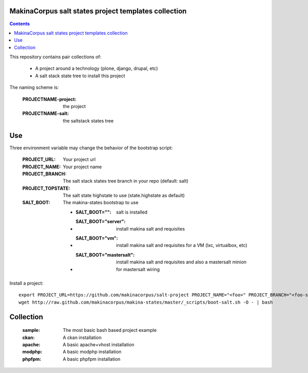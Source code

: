 MakinaCorpus salt states project templates collection
=============================================================

.. contents::

This repository contains pair collections of:

    - A project around a technology (plone, django, drupal, etc)
    - A salt stack state tree to install this project

The naming scheme is:

    :PROJECTNAME-project: the project
    :PROJECTNAME-salt: the saltstack states tree

Use
===

Three environment variable may change the behavior of the bootstrap script:

    :PROJECT_URL: Your project url
    :PROJECT_NAME: Your project name
    :PROJECT_BRANCH: The salt stack states tree branch in your repo (default: salt)
    :PROJECT_TOPSTATE: The salt state highstate to use (state.highstate as default)
    :SALT_BOOT: The makina-states bootstrap to use

        - :SALT_BOOT="": salt is installed
        - :SALT_BOOT="server":  install makina salt and requisites
        - :SALT_BOOT="vm": install makina salt and requisites for a VM (lxc, virtualbox, etc)
        - :SALT_BOOT="mastersalt":  install makina salt and requisites and also a mastersalt minion for mastersalt wiring

Install a project::

    export PROJECT_URL=https://github.com/makinacorpus/salt-project PROJECT_NAME="<foo>" PROJECT_BRANCH="<foo-salt>"
    wget http://raw.github.com/makinacorpus/makina-states/master/_scripts/boot-salt.sh -O - | bash


Collection
================

    :sample: The most basic bash based project example
    :ckan: A ckan installation
    :apache: A basic apache+vhost installation
    :modphp: A basic modphp installation
    :phpfpm: A basic phpfpm installation

